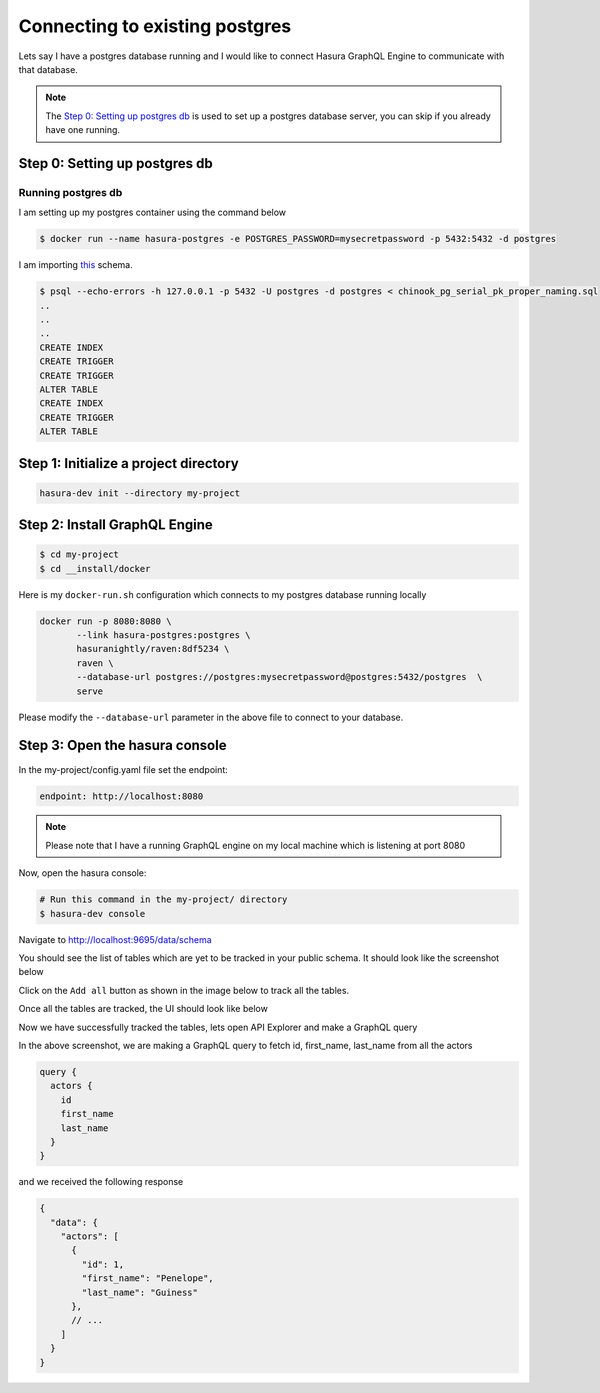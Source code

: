 Connecting to existing postgres
===============================

Lets say I have a postgres database running and I would like to connect Hasura GraphQL Engine to communicate with that database.

.. note:: 

  The `Step 0: Setting up postgres db`_ is used to set up a postgres database server, you can skip if you already have one running. 

Step 0: Setting up postgres db
******************************

Running postgres db
^^^^^^^^^^^^^^^^^^^

I am setting up my postgres container using the command below

.. code-block:: bash

  $ docker run --name hasura-postgres -e POSTGRES_PASSWORD=mysecretpassword -p 5432:5432 -d postgres

I am importing `this <https://raw.githubusercontent.com/xivSolutions/ChinookDb_Pg_Modified/pg_names/chinook_pg_serial_pk_proper_naming.sql>`_ schema.

.. code-block:: bash

  $ psql --echo-errors -h 127.0.0.1 -p 5432 -U postgres -d postgres < chinook_pg_serial_pk_proper_naming.sql
  ..
  ..
  ..
  CREATE INDEX
  CREATE TRIGGER
  CREATE TRIGGER
  ALTER TABLE
  CREATE INDEX
  CREATE TRIGGER
  ALTER TABLE

Step 1: Initialize a project directory
**************************************

.. code-block:: bash

  hasura-dev init --directory my-project

Step 2: Install GraphQL Engine
*********************************

.. code-block:: bash

  $ cd my-project
  $ cd __install/docker

Here is my ``docker-run.sh`` configuration which connects to my postgres database running locally

.. code-block:: bash

  docker run -p 8080:8080 \
         --link hasura-postgres:postgres \                                                                                                             
         hasuranightly/raven:8df5234 \
         raven \
         --database-url postgres://postgres:mysecretpassword@postgres:5432/postgres  \
         serve

Please modify the ``--database-url`` parameter in the above file to connect to your database.

Step 3: Open the hasura console
*******************************

In the my-project/config.yaml file set the endpoint:

.. code-block:: bash

  endpoint: http://localhost:8080

.. note::
  Please note that I have a running GraphQL engine on my local machine which is listening at port 8080

Now, open the hasura console:

.. code-block:: bash

  # Run this command in the my-project/ directory
  $ hasura-dev console

Navigate to `http://localhost:9695/data/schema <http://localhost:9695/data/schema>`_

You should see the list of tables which are yet to be tracked in your public schema. It should look like the screenshot below

.. image:: ../../../img/UntrackedTables.jpg
  :alt: List of untracked tables

Click on the ``Add all`` button as shown in the image below to track all the tables.

.. image:: ../../../img/TrackTable.jpg
  :alt: Track the list of untracked table

Once all the tables are tracked, the UI should look like below


.. image:: ../../../img/TableTracked.jpg
  :alt: Tables successfully tracked


Now we have successfully tracked the tables, lets open API Explorer and make a GraphQL query


.. image:: ../../../img/GraphQLAPI.jpg
  :alt: Make a simple fetch call to query actors

In the above screenshot, we are making a GraphQL query to fetch id, first_name, last_name from all the actors

.. code-block:: bash

  query {
    actors {
      id
      first_name
      last_name
    }
  }

and we received the following response

.. code-block:: bash

  {
    "data": {
      "actors": [
        {
          "id": 1,
          "first_name": "Penelope",
          "last_name": "Guiness"
        },
        // ...
      ]
    }
  }

